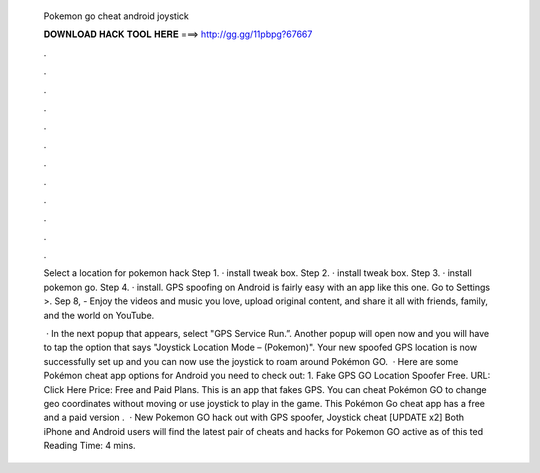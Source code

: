   Pokemon go cheat android joystick
  
  
  
  𝐃𝐎𝐖𝐍𝐋𝐎𝐀𝐃 𝐇𝐀𝐂𝐊 𝐓𝐎𝐎𝐋 𝐇𝐄𝐑𝐄 ===> http://gg.gg/11pbpg?67667
  
  
  
  .
  
  
  
  .
  
  
  
  .
  
  
  
  .
  
  
  
  .
  
  
  
  .
  
  
  
  .
  
  
  
  .
  
  
  
  .
  
  
  
  .
  
  
  
  .
  
  
  
  .
  
  Select a location for pokemon hack Step 1. · install tweak box. Step 2. · install tweak box. Step 3. · install pokemon go. Step 4. · install. GPS spoofing on Android is fairly easy with an app like this one. Go to Settings >. Sep 8, - Enjoy the videos and music you love, upload original content, and share it all with friends, family, and the world on YouTube.
  
   · In the next popup that appears, select "GPS Service Run.”. Another popup will open now and you will have to tap the option that says "Joystick Location Mode – (Pokemon)". Your new spoofed GPS location is now successfully set up and you can now use the joystick to roam around Pokémon GO.  · Here are some Pokémon cheat app options for Android you need to check out: 1. Fake GPS GO Location Spoofer Free. URL: Click Here Price: Free and Paid Plans. This is an app that fakes GPS. You can cheat Pokémon GO to change geo coordinates without moving or use joystick to play in the game. This Pokémon Go cheat app has a free and a paid version .  · New Pokemon GO hack out with GPS spoofer, Joystick cheat [UPDATE x2] Both iPhone and Android users will find the latest pair of cheats and hacks for Pokemon GO active as of this ted Reading Time: 4 mins.
